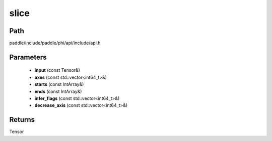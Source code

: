 .. _en_api_paddle_experimental_slice:

slice
-------------------------------

.. cpp:function:: Tensor slice ( const Tensor & input , const std::vector<int64_t> & axes , const IntArray & starts , const IntArray & ends , const std::vector<int64_t> & infer_flags , const std::vector<int64_t> & decrease_axis ) 



Path
:::::::::::::::::::::
paddle/include/paddle/phi/api/include/api.h

Parameters
:::::::::::::::::::::
	- **input** (const Tensor&)
	- **axes** (const std::vector<int64_t>&)
	- **starts** (const IntArray&)
	- **ends** (const IntArray&)
	- **infer_flags** (const std::vector<int64_t>&)
	- **decrease_axis** (const std::vector<int64_t>&)

Returns
:::::::::::::::::::::
Tensor
